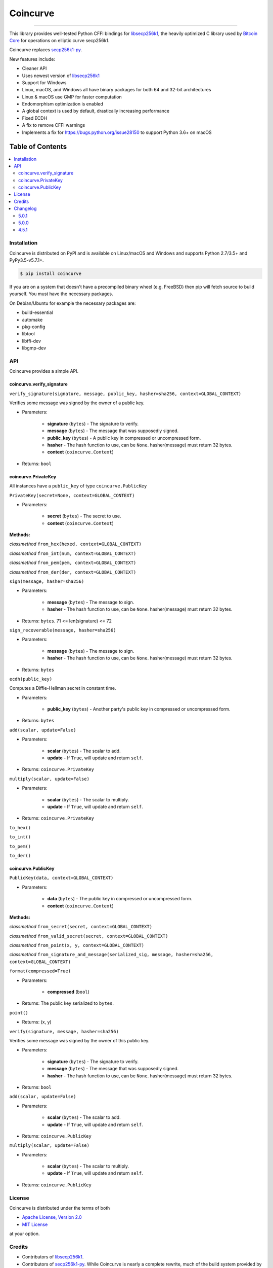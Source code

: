 Coincurve
=========

.. image:: https://img.shields.io/pypi/v/coincurve.svg?style=flat-square
    :target: https://pypi.org/project/coincurve

.. image:: https://img.shields.io/travis/ofek/coincurve/master.svg?style=flat-square
    :target: https://travis-ci.org/ofek/coincurve

.. image:: https://img.shields.io/pypi/pyversions/coincurve.svg?style=flat-square
    :target: https://pypi.org/project/coincurve

.. image:: https://img.shields.io/pypi/l/coincurve.svg?style=flat-square
    :target: https://choosealicense.com/licenses

-----

This library provides well-tested Python CFFI bindings for
`libsecp256k1 <https://github.com/bitcoin-core/secp256k1>`_, the heavily
optimized C library used by `Bitcoin Core <https://github.com/bitcoin/bitcoin>`_
for operations on elliptic curve secp256k1.

Coincurve replaces `secp256k1-py <https://github.com/ludbb/secp256k1-py>`_.

New features include:

- Cleaner API
- Uses newest version of `libsecp256k1 <https://github.com/bitcoin-core/secp256k1>`_
- Support for Windows
- Linux, macOS, and Windows all have binary packages for both 64 and 32-bit architectures
- Linux & macOS use GMP for faster computation
- Endomorphism optimization is enabled
- A global context is used by default, drastically increasing performance
- Fixed ECDH
- A fix to remove CFFI warnings
- Implements a fix for `<https://bugs.python.org/issue28150>`_ to support Python 3.6+ on macOS

Table of Contents
~~~~~~~~~~~~~~~~~

.. contents::
    :backlinks: top
    :local:

Installation
------------

Coincurve is distributed on PyPI and is available on Linux/macOS and Windows and
supports Python 2.7/3.5+ and PyPy3.5-v5.7.1+.

.. code-block:: bash

    $ pip install coincurve

If you are on a system that doesn't have a precompiled binary wheel (e.g. FreeBSD)
then pip will fetch source to build yourself. You must have the necessary packages.

On Debian/Ubuntu for example the necessary packages are:

- build-essential
- automake
- pkg-config
- libtool
- libffi-dev
- libgmp-dev

API
---

Coincurve provides a simple API.

coincurve.verify_signature
^^^^^^^^^^^^^^^^^^^^^^^^^^

``verify_signature(signature, message, public_key, hasher=sha256, context=GLOBAL_CONTEXT)``

Verifies some message was signed by the owner of a public key.

* Parameters:

    - **signature** (``bytes``) - The signature to verify.
    - **message** (``bytes``) - The message that was supposedly signed.
    - **public_key** (``bytes``) - A public key in compressed or uncompressed form.
    - **hasher** - The hash function to use, can be ``None``. hasher(message) must return 32 bytes.
    - **context** (``coincurve.Context``)

* Returns: ``bool``

coincurve.PrivateKey
^^^^^^^^^^^^^^^^^^^^

All instances have a ``public_key`` of type ``coincurve.PublicKey``

``PrivateKey(secret=None, context=GLOBAL_CONTEXT)``

* Parameters:

    - **secret** (``bytes``) - The secret to use.
    - **context** (``coincurve.Context``)

**Methods:**

*classmethod* ``from_hex(hexed, context=GLOBAL_CONTEXT)``

*classmethod* ``from_int(num, context=GLOBAL_CONTEXT)``

*classmethod* ``from_pem(pem, context=GLOBAL_CONTEXT)``

*classmethod* ``from_der(der, context=GLOBAL_CONTEXT)``

``sign(message, hasher=sha256)``

* Parameters:

    - **message** (``bytes``) - The message to sign.
    - **hasher** - The hash function to use, can be ``None``. hasher(message) must return 32 bytes.

* Returns: ``bytes``. 71 <= len(signature) <= 72

``sign_recoverable(message, hasher=sha256)``

* Parameters:

    - **message** (``bytes``) - The message to sign.
    - **hasher** - The hash function to use, can be ``None``. hasher(message) must return 32 bytes.

* Returns: ``bytes``

``ecdh(public_key)``

Computes a Diffie-Hellman secret in constant time.

* Parameters:

    - **public_key** (``bytes``) - Another party's public key in compressed or uncompressed form.

* Returns: ``bytes``

``add(scalar, update=False)``

* Parameters:

    - **scalar** (``bytes``) - The scalar to add.
    - **update** - If ``True``, will update and return ``self``.

* Returns: ``coincurve.PrivateKey``

``multiply(scalar, update=False)``

* Parameters:

    - **scalar** (``bytes``) - The scalar to multiply.
    - **update** - If ``True``, will update and return ``self``.

* Returns: ``coincurve.PrivateKey``

``to_hex()``

``to_int()``

``to_pem()``

``to_der()``

coincurve.PublicKey
^^^^^^^^^^^^^^^^^^^

``PublicKey(data, context=GLOBAL_CONTEXT)``

* Parameters:

    - **data** (``bytes``) - The public key in compressed or uncompressed form.
    - **context** (``coincurve.Context``)

**Methods:**

*classmethod* ``from_secret(secret, context=GLOBAL_CONTEXT)``

*classmethod* ``from_valid_secret(secret, context=GLOBAL_CONTEXT)``

*classmethod* ``from_point(x, y, context=GLOBAL_CONTEXT)``

*classmethod* ``from_signature_and_message(serialized_sig, message, hasher=sha256, context=GLOBAL_CONTEXT)``

``format(compressed=True)``

* Parameters:

    - **compressed** (``bool``)

* Returns: The public key serialized to ``bytes``.

``point()``

* Returns: (x, y)

``verify(signature, message, hasher=sha256)``

Verifies some message was signed by the owner of this public key.

* Parameters:

    - **signature** (``bytes``) - The signature to verify.
    - **message** (``bytes``) - The message that was supposedly signed.
    - **hasher** - The hash function to use, can be ``None``. hasher(message) must return 32 bytes.

* Returns: ``bool``

``add(scalar, update=False)``

* Parameters:

    - **scalar** (``bytes``) - The scalar to add.
    - **update** - If ``True``, will update and return ``self``.

* Returns: ``coincurve.PublicKey``

``multiply(scalar, update=False)``

* Parameters:

    - **scalar** (``bytes``) - The scalar to multiply.
    - **update** - If ``True``, will update and return ``self``.

* Returns: ``coincurve.PublicKey``

License
-------

Coincurve is distributed under the terms of both

- `Apache License, Version 2.0 <https://choosealicense.com/licenses/apache-2.0>`_
- `MIT License <https://choosealicense.com/licenses/mit>`_

at your option.

Credits
-------

- Contributors of `libsecp256k1 <https://github.com/bitcoin-core/secp256k1>`_.
- Contributors of `secp256k1-py <https://github.com/ludbb/secp256k1-py>`_.
  While Coincurve is nearly a complete rewrite, much of the build system
  provided by `ulope <https://github.com/ulope>`_ remains.

Changelog
---------

Important changes are emphasized.

5.0.1
^^^^^

- Fixed an issue where ``validate_secret`` would occasionally erroneously error
  on user-provided secrets (secrets not generated by Coincurve itself) if there
  were not exactly 256 bits of entropy. See
  `#5 <https://github.com/ofek/coincurve/issues/5>`_

5.0.0
^^^^^

- **Breaking:** Coincurve is now dual-licensed under the terms of MIT and Apache v2.0.
- Performance improvements from libsecp256k1 master:
  `1 <https://github.com/bitcoin-core/secp256k1/commit/cf12fa13cb96797d6ce356a5023051f99f915fe6>`_
  `2 <https://github.com/bitcoin-core/secp256k1/commit/aa8499080e2a657113781921096b59a74d7bc0e7>`_
  `3 <https://github.com/bitcoin-core/secp256k1/commit/8b7680a826498a786eca5737e0e97ee4d2e63713>`_
  `4 <https://github.com/bitcoin-core/secp256k1/commit/465159c278cecc2cf8d934e78f640f345243eb72>`_
  `5 <https://github.com/bitcoin-core/secp256k1/commit/4cc8f52505b2922390a115c77eeb3b251bc9af88>`_
  `6 <https://github.com/bitcoin-core/secp256k1/commit/cbc20b8c34d44c2ef175420f3cdfe054f82e8e2c>`_
- Improvements to documentation.

4.5.1
^^^^^

- First public stable release


